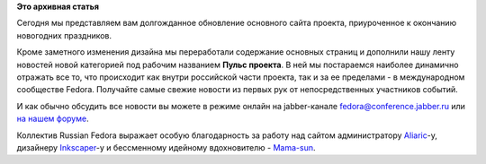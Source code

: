 .. title: В новый год с новым сайтом
.. slug: в-новый-год-с-новым-сайтом
.. date: 2012-01-14 00:50:29
.. tags:
.. category:
.. link:
.. description:
.. type: text
.. author: bookwar

**Это архивная статья**


Сегодня мы представляем вам долгожданное обновление основного сайта
проекта, приуроченное к окончанию новогодних праздников.


Кроме заметного изменения дизайна мы переработали содержание основных
страниц и дополнили нашу ленту новостей новой категорией под рабочим
названием **Пульс проекта**. В ней мы постараемся наиболее динамично
отражать все то, что происходит как внутри российской части проекта, так
и за ее пределами - в международном сообществе Fedora. Получайте самые
свежие новости из первых рук от непосредственных участников событий.


И как обычно обсудить все новости вы можете в режиме онлайн на
jabber-канале fedora@conference.jabber.ru или `на нашем
форуме <http://forum.russianfedora.ru>`__.


Коллектив Russian Fedora выражает особую благодарность за работу над
сайтом администратору
`Aliaric <http://fedoraproject.org/wiki/User:Aliaric>`__-у, дизайнеру
`Inkscaper <http://fedoraproject.org/wiki/User:Inkscaper>`__-у и
бессменному идейному вдохновителю -
`Mama-sun <https://fedoraproject.org/wiki/User:Mamasun>`__.


